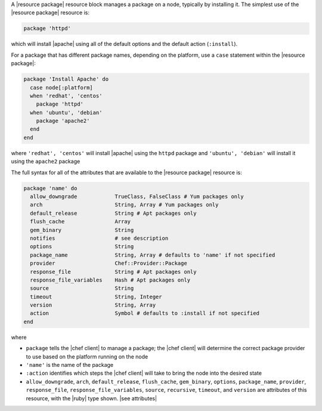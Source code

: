 .. The contents of this file are included in multiple topics.
.. This file should not be changed in a way that hinders its ability to appear in multiple documentation sets.


A |resource package| resource block manages a package on a node, typically by installing it. The simplest use of the |resource package| resource is:

.. code-block:: ruby

   package 'httpd'

which will install |apache| using all of the default options and the default action (``:install``).

For a package that has different package names, depending on the platform, use a ``case`` statement within the |resource package|:

.. code-block:: ruby

   package 'Install Apache' do
     case node[:platform]
     when 'redhat', 'centos'
       package 'httpd'
     when 'ubuntu', 'debian'
       package 'apache2'
     end
   end

where ``'redhat', 'centos'`` will install |apache| using the ``httpd`` package and ``'ubuntu', 'debian'`` will install it using the ``apache2`` package

The full syntax for all of the attributes that are available to the |resource package| resource is:

.. code-block:: ruby

   package 'name' do
     allow_downgrade            TrueClass, FalseClass # Yum packages only
     arch                       String, Array # Yum packages only
     default_release            String # Apt packages only
     flush_cache                Array
     gem_binary                 String
     notifies                   # see description
     options                    String
     package_name               String, Array # defaults to 'name' if not specified
     provider                   Chef::Provider::Package
     response_file              String # Apt packages only
     response_file_variables    Hash # Apt packages only
     source                     String
     timeout                    String, Integer
     version                    String, Array
     action                     Symbol # defaults to :install if not specified
   end

where 

* ``package`` tells the |chef client| to manage a package; the |chef client| will determine the correct package provider to use based on the platform running on the node
* ``'name'`` is the name of the package
* ``:action`` identifies which steps the |chef client| will take to bring the node into the desired state
* ``allow_downgrade``, ``arch``, ``default_release``, ``flush_cache``, ``gem_binary``, ``options``, ``package_name``, ``provider``, ``response_file``, ``response_file_variables``, ``source``, ``recursive``, ``timeout``, and ``version`` are attributes of this resource, with the |ruby| type shown. |see attributes|
